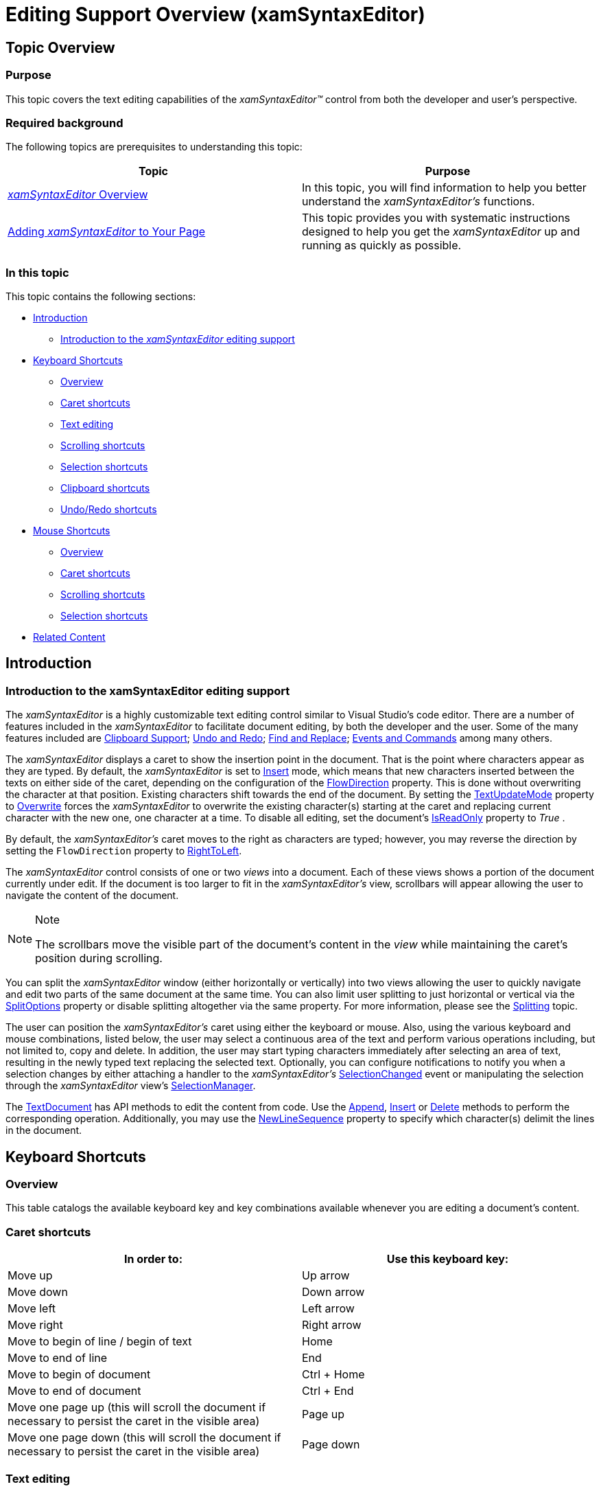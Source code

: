 ﻿////

|metadata|
{
    "name": "xamsyntaxeditor-editing-support-overview",
    "controlName": ["xamSyntaxEditor"],
    "tags": ["Editing","Extending","FAQ","How Do I","Selection"],
    "guid": "7bfc11f3-464c-486e-8dcd-584b246707e8",  
    "buildFlags": [],
    "createdOn": "2016-05-25T18:21:59.3503529Z"
}
|metadata|
////

= Editing Support Overview (xamSyntaxEditor)

== Topic Overview

=== Purpose

This topic covers the text editing capabilities of the  _xamSyntaxEditor™_   control from both the developer and user’s perspective.

=== Required background

The following topics are prerequisites to understanding this topic:

[options="header", cols="a,a"]
|====
|Topic|Purpose

| link:xamsyntaxeditor-overview.html[ _xamSyntaxEditor_ Overview]
|In this topic, you will find information to help you better understand the _xamSyntaxEditor’s_ functions.

| link:xamsyntaxeditor-adding-to-your-page.html[Adding _xamSyntaxEditor_ to Your Page]
|This topic provides you with systematic instructions designed to help you get the _xamSyntaxEditor_ up and running as quickly as possible.

|====

=== In this topic

This topic contains the following sections:

* <<_Ref329095863, Introduction >>
** <<_Ref332377238,Introduction to the  _xamSyntaxEditor_   editing support>>

* <<_Ref332377258, Keyboard Shortcuts >>
** <<_Ref332377289,Overview>>
** <<_Ref332377971,Caret shortcuts>>
** <<_Ref332377990,Text editing>>
** <<_Ref332378011,Scrolling shortcuts>>
** <<_Ref332378041,Selection shortcuts>>
** <<_Ref332378061,Clipboard shortcuts>>
** <<_Ref332378091,Undo/Redo shortcuts>>

* <<_Ref329095915, Mouse Shortcuts >>
** <<_Ref332379959,Overview>>
** <<_Ref332379967,Caret shortcuts>>
** <<_Ref332379985,Scrolling shortcuts>>
** <<_Ref332379994,Selection shortcuts>>

* <<_Ref329095925, Related Content >>

[[_Ref329095863]]
== Introduction

[[_Ref332377238]]

=== Introduction to the xamSyntaxEditor editing support

The  _xamSyntaxEditor_   is a highly customizable text editing control similar to Visual Studio’s code editor. There are a number of features included in the  _xamSyntaxEditor_   to facilitate document editing, by both the developer and the user. Some of the many features included are link:xamsyntaxeditor-clipboard-support.html[Clipboard Support]; link:xamsyntaxeditor-undo-redo.html[Undo and Redo]; link:xamsyntaxeditor-find-replace.html[Find and Replace]; link:xamsyntaxeditor-events-and-commands.html[Events and Commands] among many others.

The  _xamSyntaxEditor_   displays a caret to show the insertion point in the document. That is the point where characters appear as they are typed. By default, the  _xamSyntaxEditor_   is set to link:{ApiPlatform}documents.textdocument.v{ProductVersion}~infragistics.documents.textdocument~insert.html[Insert] mode, which means that new characters inserted between the texts on either side of the caret, depending on the configuration of the link:http://msdn.microsoft.com/en-us/library/system.windows.frameworkelement.flowdirection.aspx[FlowDirection] property. This is done without overwriting the character at that position. Existing characters shift towards the end of the document. By setting the link:{ApiPlatform}controls.editors.xamsyntaxeditor.v{ProductVersion}~infragistics.controls.editors.xamsyntaxeditor~textupdatemode.html[TextUpdateMode] property to link:{ApiPlatform}controls.editors.xamsyntaxeditor.v{ProductVersion}~infragistics.controls.editors.editordocumentviewtextupdatemode.html[Overwrite] forces the  _xamSyntaxEditor_   to overwrite the existing character(s) starting at the caret and replacing current character with the new one, one character at a time. To disable all editing, set the document’s link:{ApiPlatform}documents.textdocument.v{ProductVersion}~infragistics.documents.textdocument~isreadonly.html[IsReadOnly] property to  _True_  .

By default, the  _xamSyntaxEditor’s_   caret moves to the right as characters are typed; however, you may reverse the direction by setting the `FlowDirection` property to link:{ApiPlatform}controls.editors.xammaskedinput.v{ProductVersion}~infragistics.controls.editors.editorientation.html[RightToLeft].

The  _xamSyntaxEditor_   control consists of one or two  _views_   into a document. Each of these views shows a portion of the document currently under edit. If the document is too larger to fit in the  _xamSyntaxEditor’s_   view, scrollbars will appear allowing the user to navigate the content of the document.

.Note
[NOTE]
====
The scrollbars move the visible part of the document’s content in the  __view__  while maintaining the caret’s position during scrolling.
====

You can split the  _xamSyntaxEditor_   window (either horizontally or vertically) into two views allowing the user to quickly navigate and edit two parts of the same document at the same time. You can also limit user splitting to just horizontal or vertical via the link:{ApiPlatform}controls.editors.xamsyntaxeditor.v{ProductVersion}~infragistics.controls.editors.xamsyntaxeditor~splitoptions.html[SplitOptions] property or disable splitting altogether via the same property. For more information, please see the link:xamsyntaxeditor-splitting.html[Splitting] topic.

The user can position the  _xamSyntaxEditor’s_   caret using either the keyboard or mouse. Also, using the various keyboard and mouse combinations, listed below, the user may select a continuous area of the text and perform various operations including, but not limited to, copy and delete. In addition, the user may start typing characters immediately after selecting an area of text, resulting in the newly typed text replacing the selected text. Optionally, you can configure notifications to notify you when a selection changes by either attaching a handler to the  _xamSyntaxEditor’s_   link:{ApiPlatform}controls.editors.xamsyntaxeditor.v{ProductVersion}~infragistics.controls.editors.xamsyntaxeditor~selectionchanged_ev.html[SelectionChanged] event or manipulating the selection through the  _xamSyntaxEditor_   view’s link:{ApiPlatform}controls.editors.xamsyntaxeditor.v{ProductVersion}~infragistics.controls.editors.editordocumentview~selectionmanager.html[SelectionManager].

The link:{ApiPlatform}documents.textdocument.v{ProductVersion}~infragistics.documents.textdocument_members.html[TextDocument] has API methods to edit the content from code. Use the link:{ApiPlatform}documents.textdocument.v{ProductVersion}~infragistics.documents.textdocument~append.html[Append], link:{ApiPlatform}documents.textdocument.v{ProductVersion}~infragistics.documents.textdocument~insert.html[Insert] or link:{ApiPlatform}documents.textdocument.v{ProductVersion}~infragistics.documents.textdocument~delete.html[Delete] methods to perform the corresponding operation. Additionally, you may use the link:{ApiPlatform}documents.textdocument.v{ProductVersion}~infragistics.documents.textdocument~newlinesequence.html[NewLineSequence] property to specify which character(s) delimit the lines in the document.

[[_Ref329095881]]
[[_Ref332377258]]
== Keyboard Shortcuts

[[_Ref332377289]]

=== Overview

This table catalogs the available keyboard key and key combinations available whenever you are editing a document’s content.

[[_Ref332377971]]

=== Caret shortcuts

[options="header", cols="a,a"]
|====
|In order to:|Use this keyboard key:

|Move up
|Up arrow

|Move down
|Down arrow

|Move left
|Left arrow

|Move right
|Right arrow

|Move to begin of line / begin of text
|Home

|Move to end of line
|End

|Move to begin of document
|Ctrl + Home

|Move to end of document
|Ctrl + End

|Move one page up (this will scroll the document if necessary to persist the caret in the visible area)
|Page up

|Move one page down (this will scroll the document if necessary to persist the caret in the visible area)
|Page down

|====

[[_Ref332377990]]

=== Text editing

[options="header", cols="a,a"]
|====
|In order to:|Use this keyboard key:

|Delete current character / 

Delete selected text
|Delete

|Delete previous character
|Backspace

|Switch between Insert and Overwrite mode
|Insert

|====

[[_Ref332378011]]

=== Scrolling shortcuts

[options="header", cols="a,a"]
|====
|In order to:|Use this keyboard key:

|Scroll document up (without moving the caret position)
|Ctrl + Up arrow

|Scroll document down (without moving the caret position)
|Ctrl + Down arrow

|====

[[_Ref332378041]]

=== Selection shortcuts

[options="header", cols="a,a"]
|====
|In order to:|Use this keyboard key:

|Select one character left
|Shift + Left arrow

|Select one character right
|Shift + Right arrow

|Select one word left
|Ctrl + Shift + Left arrow

|Select one word right
|Ctrl + Shift + Right arrow

|Select one line upwards
|Shift + Up arrow

|Select one line downwards
|Shift + Down arrow

|Select to the beginning of the line
|Shift + Home

|Select to the end of the line
|Shift + End

|Select one page upwards
|Shift + page up

|Select one page downwards
|Shift + page down

|Select the whole document content
|Ctrl + A

|====

[[_Ref332378061]]

=== Clipboard shortcuts

[options="header", cols="a,a"]
|====
|In order to:|Use this keyboard key:

|Cut
|Ctrl + X 

Shift + Delete

|Copy
|Ctrl + C 

Ctrl + Insert

|Paste
|Ctrl + V 

Shift + Insert

|====

[[_Ref332378091]]

=== Undo/Redo shortcuts

[options="header", cols="a,a"]
|====
|In order to:|Use this keyboard key:

|Undo
|Ctrl + Z 

Alt + Backspace

|Redo
|Ctrl + Y 

Ctrl + Shift + Z

|====

[[_Ref329095915]]
== Mouse Shortcuts

[[_Ref332379959]]

=== Overview

This table catalogs the available mouse movements, gestures and operation combinations available while editing the document’s content.

[[_Ref332379967]]

=== Caret shortcuts

[options="header", cols="a,a"]
|====
|In order to:|Use these mouse actions or movements:

|Position the caret
|Place the caret at the desired location and Click the left mouse button

|====

[[_Ref332379985]]

=== Scrolling shortcuts

[options="header", cols="a,a"]
|====
|In order to:|Use these mouse actions or movements:

|Scroll document up (without moving the caret position)
|Rotate mouse wheel up

|Scroll document down (without moving the caret position)
|Rotate mouse wheel down

|====

[[_Ref332379994]]

=== Selection shortcuts

[options="header", cols="a,a"]
|====
|In order to select:|Use these mouse actions or movements:

|Text
|Click left mouse button and begin dragging at the desired direction

|Word
|Double click on the desired word

|====

[[_Ref329095925]]
== Related Content

=== Topics

The following topics provide additional information related to this topic.

[options="header", cols="a,a"]
|====
|Topic|Purpose

| link:xamsyntaxeditor-configuring-initial-content.html[Configuring Initial Content]
|In this topic, you will find instructions and code examples for using the _xamSyntaxEditor_ `TextDocument`'s Load and Save methods for loading and saving content.

| link:xamsyntaxeditor-syntax-highlighting.html[Syntax Highlighting]
|This topic provides information about text colorization, based on the `TextDocument`’s associated language.

| link:xamsyntaxeditor-customizing.html[Customizing the _xamSyntaxEditor_ ]
|The topics in this group explain the ways to customize the _xamSyntaxEditor_ .

| link:xamsyntaxeditor-changing-font-and-styles.html[Changing Fonts and Styles]
|This topic provides information on how to change the presention of the document’s content inside the _xamSyntaxEditor_ .

| link:xamsyntaxeditor-splitting.html[Splitting]
|This topic will help you understand the document splitting capability of the _xamSyntaxEditor_ and how to customize it.

|====